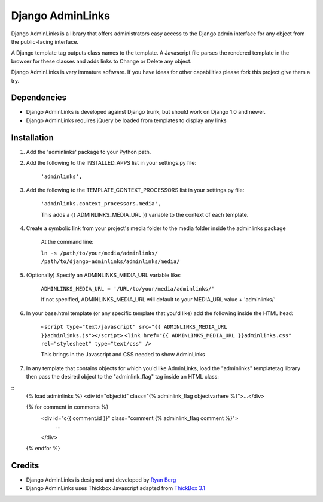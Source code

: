 ====================
Django AdminLinks
====================

Django AdminLinks is a library that offers administrators easy access
to the Django admin interface for any object from the public-facing interface.

A Django template tag outputs class names to the template. A Javascript file
parses the rendered template in the browser for these classes
and adds links to Change or Delete any object.

Django AdminLinks is very immature software. If you have ideas for other capabilities please fork this project give them a try.


Dependencies
=============

* Django AdminLinks is developed against Django trunk, but should work on Django 1.0 and newer. 

* Django AdminLinks requires jQuery be loaded from templates to display any links


Installation
============

#. Add the 'adminlinks' package to your Python path.

#. Add the following to the INSTALLED_APPS list in your settings.py file:

	``'adminlinks',``
	
#. Add the following to the TEMPLATE_CONTEXT_PROCESSORS list in your settings.py file:

	``'adminlinks.context_processors.media',``
	
	This adds a {{ ADMINLINKS_MEDIA_URL }} variable to the context of each template.
	
#. Create a symbolic link from your project's media folder to the media folder inside the adminlinks package
	
	At the command line:
	
	``ln -s /path/to/your/media/adminlinks/ /path/to/django-adminlinks/adminlinks/media/``
	
#. (Optionally) Specify an ADMINLINKS_MEDIA_URL variable like:
	
	``ADMINLINKS_MEDIA_URL = '/URL/to/your/media/adminlinks/'``
	
	If not specified, ADMINLINKS_MEDIA_URL will default to your MEDIA_URL value + 'adminlinks/'
	
#. In your base.html template (or any specific template that you'd like) add the following inside the HTML head:
	
	``<script type="text/javascript" src="{{ ADMINLINKS_MEDIA_URL }}adminlinks.js"></script>``
	``<link href="{{ ADMINLINKS_MEDIA_URL }}adminlinks.css" rel="stylesheet" type="text/css" />``
	
	This brings in the Javascript and CSS needed to show AdminLinks
	
#. In any template that contains objects for which you'd like AdminLinks, load the "adminlinks" templatetag library then pass the desired object to the "adminlink_flag" tag inside an HTML class:

::
	{% load adminlinks %}
	<div id="objectid" class="{% adminlink_flag objectvarhere %}">...</div>

	{% for comment in comments %}
		<div id="c{{ comment.id }}" class="comment {% adminlink_flag comment %}">
			...
		</div>
	{% endfor %}


Credits
=======

* Django AdminLinks is designed and developed by `Ryan Berg <http://ryanberg.net>`_
* Django AdminLinks uses Thickbox Javascript adapted from `ThickBox 3.1 <http://jquery.com/demo/thickbox/>`_